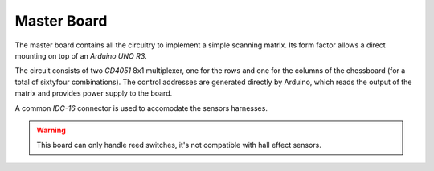 Master Board
============

The master board contains all the circuitry to implement a simple scanning matrix. Its form factor allows a direct mounting on top of an 
*Arduino UNO R3*.

.. image:: images/master_board_top.png
   
.. image:: images/master_board_bottom.png

The circuit consists of two *CD4051* 8x1 multiplexer, one for the rows and one for the columns of the chessboard (for a total of sixtyfour combinations).
The control addresses are generated directly by Arduino, which reads the output of the matrix and provides power supply to the board.

A common *IDC-16* connector is used to accomodate the sensors harnesses.
   
.. warning::
   This board can only handle reed switches, it's not compatible with hall effect sensors.